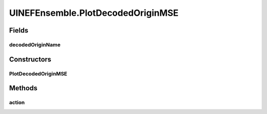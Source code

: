 .. java:import:: ca.nengo.model Origin

.. java:import:: ca.nengo.model StructuralException

.. java:import:: ca.nengo.model Termination

.. java:import:: ca.nengo.model.nef NEFEnsemble

.. java:import:: ca.nengo.model.nef.impl DecodedOrigin

.. java:import:: ca.nengo.plot Plotter

.. java:import:: ca.nengo.ui.configurable ConfigException

.. java:import:: ca.nengo.ui.lib.actions ActionException

.. java:import:: ca.nengo.ui.lib.actions ReversableAction

.. java:import:: ca.nengo.ui.lib.actions StandardAction

.. java:import:: ca.nengo.ui.lib.actions UserCancelledException

.. java:import:: ca.nengo.ui.lib.util.menus MenuBuilder

.. java:import:: ca.nengo.ui.lib.util.menus PopupMenuBuilder

.. java:import:: ca.nengo.ui.models.constructors CDecodedOrigin

.. java:import:: ca.nengo.ui.models.constructors CDecodedTermination

.. java:import:: ca.nengo.ui.models.constructors ModelFactory

.. java:import:: ca.nengo.ui.models.nodes.widgets UIOrigin

.. java:import:: ca.nengo.ui.models.nodes.widgets UITermination

.. java:import:: ca.nengo.ui.models.tooltips TooltipBuilder

.. java:import:: ca.nengo.ui.models.viewers NodeViewer

UINEFEnsemble.PlotDecodedOriginMSE
==================================

.. java:package:: ca.nengo.ui.models.nodes
   :noindex:

.. java:type::  class PlotDecodedOriginMSE extends StandardAction
   :outertype: UINEFEnsemble

   Action for plotting the mean squared error for a decoded origin of an ensemble with multiple dimensions.

   :author: Steven Leigh

Fields
------
decodedOriginName
^^^^^^^^^^^^^^^^^

.. java:field::  String decodedOriginName
   :outertype: UINEFEnsemble.PlotDecodedOriginMSE

Constructors
------------
PlotDecodedOriginMSE
^^^^^^^^^^^^^^^^^^^^

.. java:constructor:: public PlotDecodedOriginMSE(String decodedOriginName)
   :outertype: UINEFEnsemble.PlotDecodedOriginMSE

Methods
-------
action
^^^^^^

.. java:method:: @Override protected void action() throws ActionException
   :outertype: UINEFEnsemble.PlotDecodedOriginMSE

